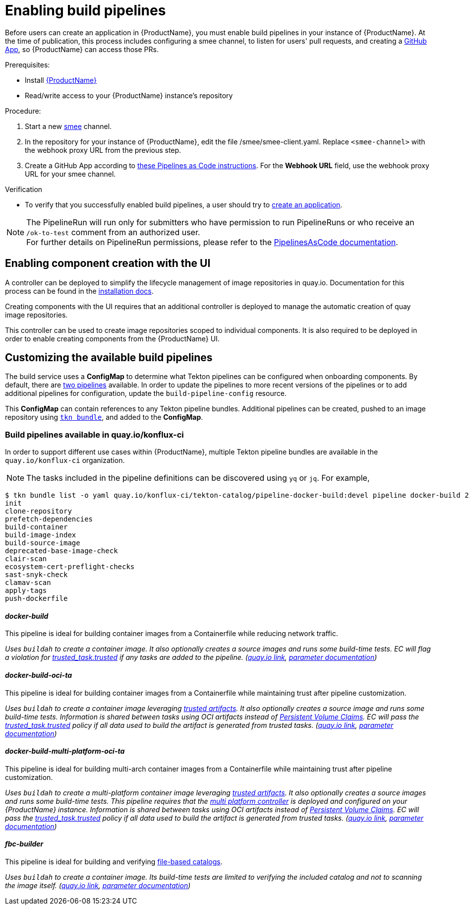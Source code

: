 = Enabling build pipelines

Before users can create an application in {ProductName}, you must enable build pipelines in your instance of {ProductName}. At the time of publication, this process includes configuring a smee channel, to listen for users' pull requests, and creating a xref:installing:github-app.adoc[GitHub App], so {ProductName} can access those PRs.

.Prerequisites:

* Install link:https://github.com/konflux-ci/konflux-ci/tree/main[{ProductName}]
* Read/write access to your {ProductName} instance’s repository

.Procedure:

. Start a new link:https://smee.io/[smee] channel.
. In the repository for your instance of {ProductName}, edit the file /smee/smee-client.yaml. Replace `<smee-channel>` with the webhook proxy URL from the previous step.
. Create a GitHub App according to link:https://pipelinesascode.com/docs/install/github_apps/#manual-setup[these Pipelines as Code instructions]. For the *Webhook URL* field, use the webhook proxy URL for your smee channel.

.Verification

* To verify that you successfully enabled build pipelines, a user should try to xref:building:creating.adoc[create an application].

NOTE: The PipelineRun will run only for submitters who have permission to run PipelineRuns or who receive an `/ok-to-test` comment from an authorized user. +
For further details on PipelineRun permissions, please refer to the https://pipelinesascode.com/docs/guide/running/[PipelinesAsCode documentation].

== Enabling component creation with the UI [[enable-image-controller]]

A controller can be deployed to simplify the lifecycle management of image repositories in quay.io. Documentation for this process can be found in the link:https://github.com/konflux-ci/konflux-ci/blob/main/docs/quay.md#automatically-provision-quay-repositories-for-container-images[installation docs].

Creating components with the UI requires that an additional controller is deployed to manage the automatic creation of quay image repositories.

This controller can be used to create image repositories scoped to individual components. It is also required to be deployed in order to enable creating components from the {ProductName} UI.

== Customizing the available build pipelines [[customize-pipelines]]

The build service uses a **ConfigMap** to determine what Tekton pipelines can be configured when onboarding components. By default, there are link:https://github.com/konflux-ci/konflux-ci/blob/main/konflux-ci/build-service/core/build-pipeline-config.yaml[two pipelines] available. In order to update the pipelines to more recent versions of the pipelines or to add additional pipelines for configuration, update the `build-pipeline-config` resource.

This **ConfigMap** can contain references to any Tekton pipeline bundles. Additional pipelines can be created, pushed to an image repository using link:https://github.com/tektoncd/cli/blob/main/docs/cmd/tkn_bundle.md[`tkn bundle`], and added to the **ConfigMap**.

=== Build pipelines available in quay.io/konflux-ci [[available-pipelines]]

In order to support different use cases within {ProductName}, multiple Tekton pipeline bundles are available in the `quay.io/konflux-ci` organization.

NOTE: The tasks included in the pipeline definitions can be discovered using `yq` or `jq`. For example,
```bash
$ tkn bundle list -o yaml quay.io/konflux-ci/tekton-catalog/pipeline-docker-build:devel pipeline docker-build 2>/dev/null | yq ".spec.tasks.[].name"
init
clone-repository
prefetch-dependencies
build-container
build-image-index
build-source-image
deprecated-base-image-check
clair-scan
ecosystem-cert-preflight-checks
sast-snyk-check
clamav-scan
apply-tags
push-dockerfile
```

==== _docker-build_ [[docker-build]]

This pipeline is ideal for building container images from a Containerfile while reducing network traffic.

_Uses `buildah` to create a container image. It also optionally creates a source images and runs some build-time tests. EC will flag a violation for link:https://conforma.dev/docs/ec-policies/release_policy.html#trusted_task__trusted[trusted_task.trusted] if any tasks are added to the pipeline.
(link:https://quay.io/repository/konflux-ci/tekton-catalog/pipeline-docker-build?tab=tags[quay.io link], link:https://github.com/konflux-ci/build-definitions/blob/main/pipelines/docker-build/README.md[parameter documentation])_

==== _docker-build-oci-ta_ [[docker-build-oci-ta]]

This pipeline is ideal for building container images from a Containerfile while maintaining trust after pipeline customization.

_Uses `buildah` to create a container image leveraging link:https://konflux-ci.dev/architecture/ADR/0036-trusted-artifacts.html[trusted artifacts]. It also optionally creates a source image and runs some build-time tests. Information is shared between tasks using OCI artifacts instead of link:https://kubernetes.io/docs/concepts/storage/persistent-volumes[Persistent Volume Claims]. EC will pass the link:https://conforma.dev/docs/ec-policies/release_policy.html#trusted_task__trusted[trusted_task.trusted] policy if all data used to build the artifact is generated from trusted tasks. (link:https://quay.io/repository/konflux-ci/tekton-catalog/pipeline-docker-build-oci-ta?tab=tags[quay.io link], link:https://github.com/konflux-ci/build-definitions/blob/main/pipelines/docker-build-oci-ta/README.md[parameter documentation])_

==== _docker-build-multi-platform-oci-ta_ [[docker-build-multi-platform-oci-ta]]
This pipeline is ideal for building multi-arch container images from a Containerfile while maintaining trust after pipeline customization.

_Uses `buildah` to create a multi-platform container image leveraging link:https://konflux-ci.dev/architecture/ADR/0036-trusted-artifacts.html[trusted artifacts]. It also optionally creates a source images and runs some build-time tests. This pipeline requires that the link:https://github.com/konflux-ci/multi-platform-controller[multi platform controller] is deployed and configured on your {ProductName} instance. Information is shared between tasks using OCI artifacts instead of link:https://kubernetes.io/docs/concepts/storage/persistent-volumes[Persistent Volume Claims]. EC will pass the link:https://conforma.dev/docs/ec-policies/release_policy.html#trusted_task__trusted[trusted_task.trusted] policy if all data used to build the artifact is generated from trusted tasks. (link:https://quay.io/repository/konflux-ci/tekton-catalog/pipeline-docker-build-multi-platform-oci-ta?tab=tags[quay.io link], link:https://github.com/konflux-ci/build-definitions/blob/main/pipelines/docker-build-multi-platform-oci-ta/README.md[parameter documentation])_

==== _fbc-builder_ [[fbc-builder]]

This pipeline is ideal for building and verifying xref:end-to-end:building-olm.adoc#building-the-file-based-catalog[file-based catalogs].

_Uses `buildah` to create a container image. Its build-time tests are limited to verifying the included catalog and not to scanning the image itself. (link:https://quay.io/repository/konflux-ci/tekton-catalog/pipeline-fbc-builder?tab=tags[quay.io link], link:https://github.com/konflux-ci/build-definitions/blob/main/pipelines/fbc-builder/README.md[parameter documentation])_
